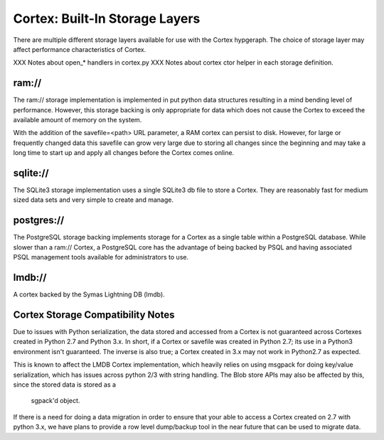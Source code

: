 Cortex: Built-In Storage Layers
===============================

There are multiple different storage layers available for use with the Cortex hypgeraph.
The choice of storage layer may affect performance characteristics of Cortex.

XXX Notes about open_* handlers in cortex.py
XXX Notes about cortex ctor helper in each storage definition.

ram://
------
The ram:// storage implementation is implemented in put python data structures resulting in
a mind bending level of performance.  However, this storage backing is only appropriate for
data which does not cause the Cortex to exceed the available amount of memory on the system.

With the addition of the savefile=<path> URL parameter, a RAM cortex can persist to disk.
However, for large or frequently changed data this savefile can grow very large due to storing
all changes since the beginning and may take a long time to start up and apply all changes
before the Cortex comes online.

sqlite://
---------
The SQLite3 storage implementation uses a single SQLite3 db file to store a Cortex.  They
are reasonably fast for medium sized data sets and very simple to create and manage.

postgres://
-----------
The PostgreSQL storage backing implements storage for a Cortex as a single table within
a PostgreSQL database. While slower than a ram:// Cortex, a PostgreSQL core has the
advantage of being backed by PSQL and having associated PSQL management tools available
for administrators to use.

lmdb://
-------
A cortex backed by the Symas Lightning DB (lmdb).

Cortex Storage Compatibility Notes
----------------------------------

Due to issues with Python serialization, the data stored and accessed from a Cortex is not
guaranteed across Cortexes created in Python 2.7 and Python 3.x.  In short, if a Cortex or
savefile was created in Python 2.7; its use in a Python3 environment isn't guaranteed. The
inverse is also true; a Cortex created in 3.x may not work in Python2.7 as expected.

This is known to affect the LMDB Cortex implementation, which heavily relies on using msgpack
for doing key/value serialization, which has issues across python 2/3 with string handling.
The Blob store APIs may also be affected by this, since the stored data is stored as a
 sgpack'd object.

If there is a need for doing a data migration in order to ensure that your able to access a
Cortex created on 2.7 with python 3.x, we have plans to provide a row level dump/backup tool
in the near future that can be used to migrate data.
